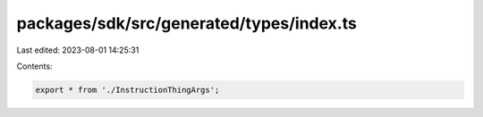 packages/sdk/src/generated/types/index.ts
=========================================

Last edited: 2023-08-01 14:25:31

Contents:

.. code-block:: ts

    export * from './InstructionThingArgs';


